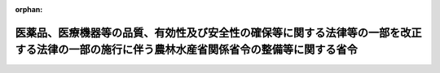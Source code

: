 .. _503M60000200045_20210801_000000000000000:

:orphan:

============================================================================================================================================
医薬品、医療機器等の品質、有効性及び安全性の確保等に関する法律等の一部を改正する法律の一部の施行に伴う農林水産省関係省令の整備等に関する省令
============================================================================================================================================

.. raw:: html
    
    
    <main id="contentsLaw" class="active">
    <div id="innerDocument" class="active">
    
    
    
    
    <div style="margin-bottom: 12px;">
    <div id="lawTitleNo" style="font-size: 1.067rem; font-weight: bold;" class="_shokanBoxParent">令和三年農林水産省令第四十五号<div class="_shokanBox"></div>
    <div class="_inyoBox" id="_inyo_"></div>
    </div>
    <div id="lawTitle" style="margin-left: 3rem; font-size: 1.5rem; font-weight: bold; line-height: 1.25em;" class="_shokanBoxParent">
    <span data-xpath="">医薬品、医療機器等の品質、有効性及び安全性の確保等に関する法律等の一部を改正する法律の一部の施行に伴う農林水産省関係省令の整備等に関する省令　抄</span><div class="_shokanBox" id="_shokan_"><div class="_shokanBtnIcons"></div></div>
    <div class="_inyoBox" id="_inyo_"></div>
    </div>
    </div><section id="EnactStatement" class="active EnactStatement"><div class="_div_EnactStatement _shokanBoxParent" style="text-indent: 1em;">
    <span data-xpath="">医薬品、医療機器等の品質、有効性及び安全性の確保等に関する法律等の一部を改正する法律（令和元年法律第六十三号）の一部及び医薬品、医療機器等の品質、有効性及び安全性の確保等に関する法律等の一部を改正する法律の一部の施行に伴う関係政令の整備に関する政令（令和三年政令第一号）の施行に伴い、並びに医薬品、医療機器等の品質、有効性及び安全性の確保等に関する法律（昭和三十五年法律第百四十五号）、医薬品、医療機器等の品質、有効性及び安全性の確保等に関する法律施行令（昭和三十六年政令第十一号）及び医薬品、医療機器等の品質、有効性及び安全性の確保等に関する法律等の一部を改正する法律附則第二条の規定に基づき、並びに医薬品、医療機器等の品質、有効性及び安全性の確保等に関する法律を実施するため、医薬品、医療機器等の品質、有効性及び安全性の確保等に関する法律等の一部を改正する法律の一部の施行に伴う農林水産省関係省令の整備等に関する省令を次のように定める。</span><div class="_shokanBox" id="_shokan_"><div class="_shokanBtnIcons"></div></div>
    <div class="_inyoBox" id="_inyo_"></div>
    </div></section><section id="MainProvision" class="active MainProvision"><section id="" class="active Article"><div style="margin-left: 1em; font-weight: bold;" class="_div_ArticleCaption _shokanBoxParent">
    <span data-xpath="">（保管のみを行う製造所の登録に関する経過措置）</span><div class="_shokanBox" id="_shokan_"><div class="_shokanBtnIcons"></div></div>
    <div class="_inyoBox" id="_inyo_"></div>
    </div>
    <div style="margin-left: 1em; text-indent: -1em;" id="" class="_div_ArticleTitle _shokanBoxParent">
    <span style="font-weight: bold;">第十五条</span>　<span data-xpath="">医薬品、医療機器等の品質、有効性及び安全性の確保等に関する法律等の一部を改正する法律（以下「改正法」という。）附則第二条第一項の申出は、同法第二条の規定の施行の際現に医薬品又は医薬部外品について同条の規定による改正前の医薬品、医療機器等の品質、有効性及び安全性の確保等に関する法律（次項において「旧医薬品医療機器等法」という。）第十三条第一項の許可を受けている者が、別記様式第一号による申出書を農林水産大臣に提出してしなければならない。</span><div class="_shokanBox" id="_shokan_"><div class="_shokanBtnIcons"></div></div>
    <div class="_inyoBox" id="_inyo_"></div>
    </div>
    <div style="margin-left: 1em; text-indent: -1em;" class="_div_ParagraphSentence _shokanBoxParent">
    <span style="font-weight: bold;">２</span>　<span data-xpath="">改正法附則第二条第二項の申出は、改正法第二条の規定の施行の際現に医薬品又は医薬部外品について旧医薬品医療機器等法第十三条の三第一項の認定を受けている者が、別記様式第二号による申出書を農林水産大臣に提出してしなければならない。</span><div class="_shokanBox" id="_shokan_"><div class="_shokanBtnIcons"></div></div>
    <div class="_inyoBox" id="_inyo_"></div>
    </div></section></section><section id="" class="active SupplProvision"><div class="_div_SupplProvisionLabel SupplProvisionLabel _shokanBoxParent" style="margin-bottom: 10px; margin-left: 3em; font-weight: bold;">
    <span data-xpath="">附　則</span>　抄<div class="_shokanBox" id="_shokan_"><div class="_shokanBtnIcons"></div></div>
    <div class="_inyoBox" id="_inyo_"></div>
    </div>
    <section id="" class="active Article"><div style="margin-left: 1em; font-weight: bold;" class="_div_ArticleCaption _shokanBoxParent">
    <span data-xpath="">（施行期日）</span><div class="_shokanBox" id="_shokan_"><div class="_shokanBtnIcons"></div></div>
    <div class="_inyoBox" id="_inyo_"></div>
    </div>
    <div style="margin-left: 1em; text-indent: -1em;" id="" class="_div_ArticleTitle _shokanBoxParent">
    <span style="font-weight: bold;">第一条</span>　<span data-xpath="">この省令は、改正法附則第一条第二号に掲げる規定の施行の日（令和三年八月一日）から施行する。</span><div class="_shokanBox" id="_shokan_"><div class="_shokanBtnIcons"></div></div>
    <div class="_inyoBox" id="_inyo_"></div>
    </div></section></section><section id="" class="active AppdxStyle"><div style="font-weight:600;" class="_div_AppdxStyleTitle _shokanBoxParent">別記様式第一号<div class="_shokanBox" id="_shokan_"><div class="_shokanBtnIcons"></div></div>
    <div class="_inyoBox" id="_inyo_"></div>
    </div>
    <div>
              <img src="/./pict/R03F170045_138.jpg" alt="" style="margin-left:1em;" class="Fig">
            </div></section><section id="" class="active AppdxStyle"><div style="font-weight:600;" class="_div_AppdxStyleTitle _shokanBoxParent">別記様式第二号<div class="_shokanBox" id="_shokan_"><div class="_shokanBtnIcons"></div></div>
    <div class="_inyoBox" id="_inyo_"></div>
    </div>
    <div>
              <img src="/./pict/R03F170045_139_1.jpg" alt="" style="margin-left:1em;" class="Fig">
            </div>
    <div>
              <img src="/./pict/R03F170045_139_2.jpg" alt="" style="margin-left:1em;" class="Fig">
            </div></section>
    
    
    
    
    
    </div>
    </main>
    
    
